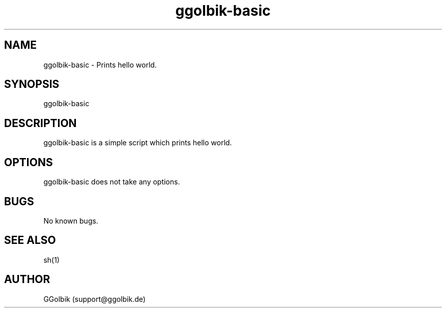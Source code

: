 .\" Manpage for ggolbik-basic.
.\" Contact support@ggolbik.de to correct errors or typos.

.\" We begin with the .TH macro. This macro expects at least five parameters in the order of:
.\" .TH [name of program] [section number] [center footer] [left footer] [center header]
.TH ggolbik-basic 1

.\" This is the name of the program, followed by a short (read: short) description of what it does or what the name stands for if it is in an acronym. This will be read by apropos, man -k, makewhatis and whatis.
.SH NAME
ggolbik-basic \- Prints hello world.

.\" Basically, this is the syntax used to run your program from the command line. An example would be like: foo [-d] [-e] [ -f filename]
.SH SYNOPSIS
ggolbik-basic

.\" This is where you describe what the program does. Because this is what the user is most likely going to look at first, it is important that this section is clear. If the user does not understand what is written here, you can expect your inbox to be filled with emails.
.SH DESCRIPTION
ggolbik-basic is a simple script which prints hello world.

.\" If your program uses options, as in the above SYNOPSIS section, this is where you explain what each option does. For instance, what does [-d] do when it is given as an argument to program foo? Explain here.
.SH OPTIONS
ggolbik-basic does not take any options.

.\" If there are any bugs in your program, or anything that does not work the way you want it to, put it here so the user knows.
.SH BUGS
No known bugs.

.\" If your program is related in a way to another program, specify the program's name here, followed by its section number. For instance, program foo is a text editor. You might want to make references to say, the vi text editor and sh shell as: vi(1), sh(1)
.SH SEE ALSO
sh(1)

.\" Your name followed by your email address. Your email address is important here for a couple of reasons. Firstly, people can give you bug reports so you can fix up your program. Secondly, if you get stupid emails, you can reply with RTFM.
.SH AUTHOR
GGolbik (support@ggolbik.de)